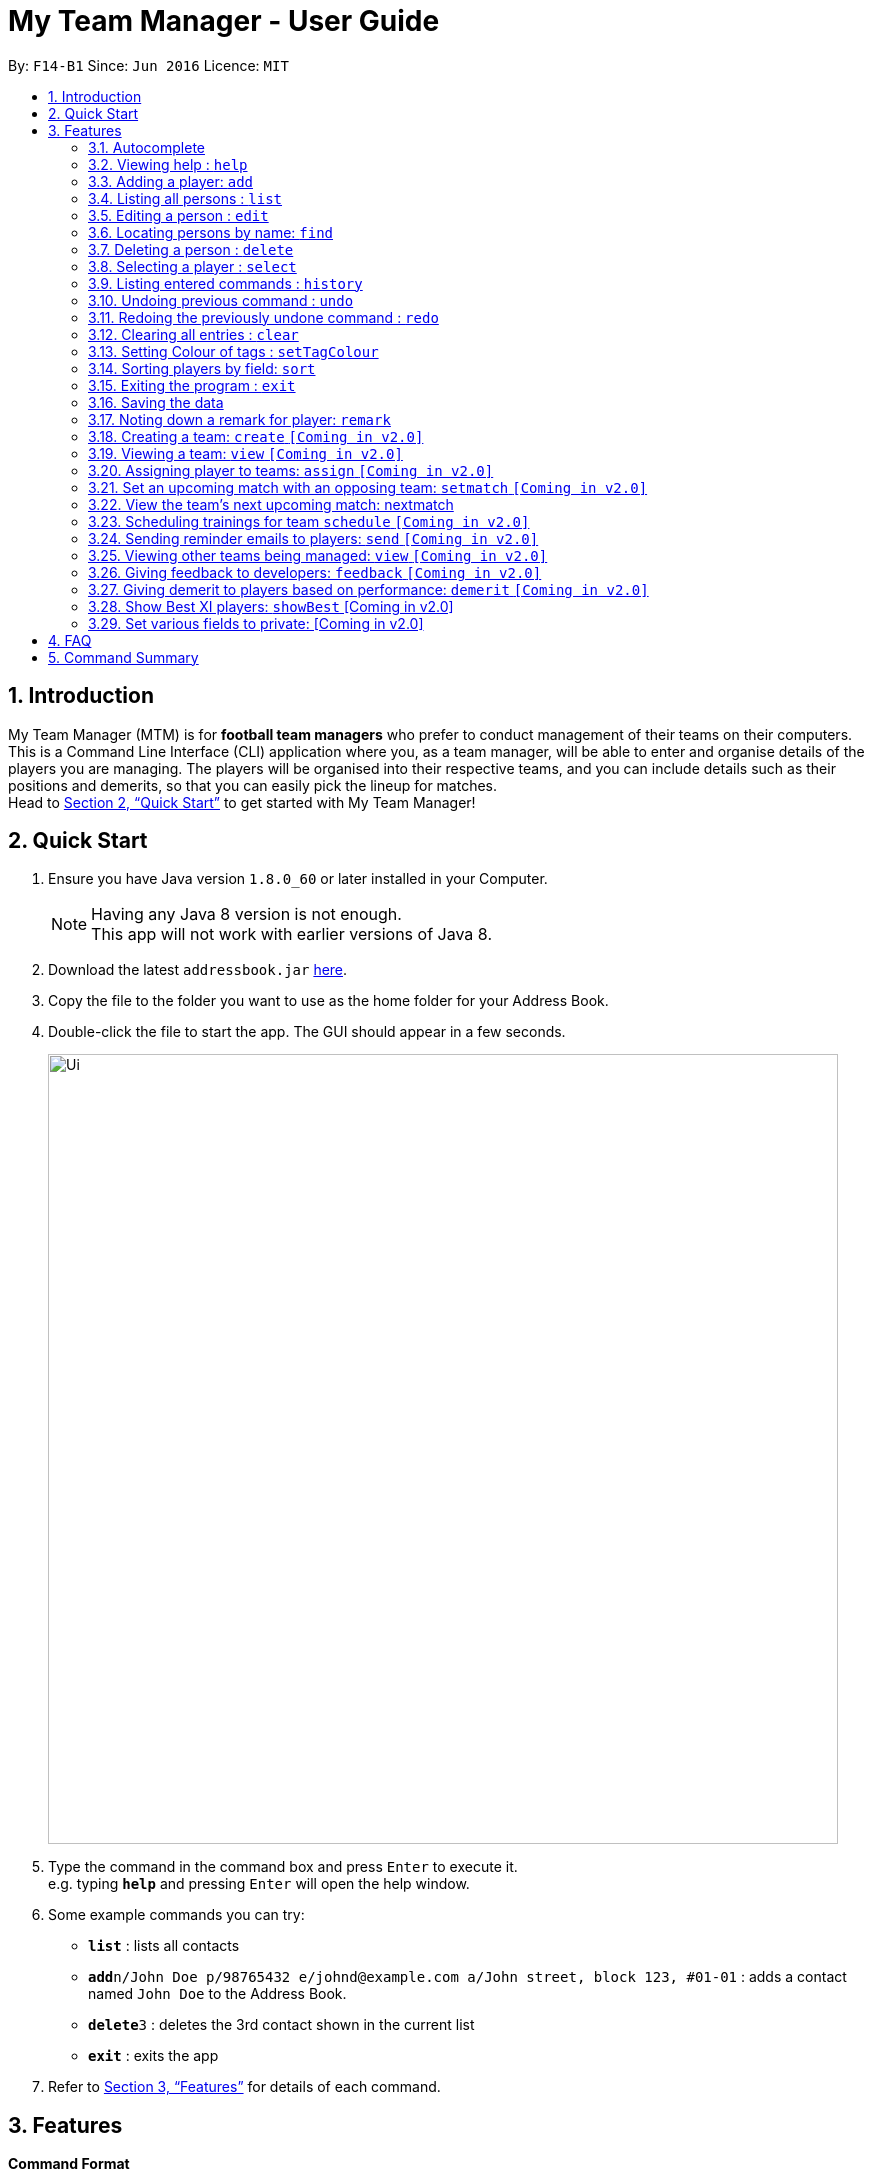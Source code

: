 = My Team Manager - User Guide
:toc:
:toc-title:
:toc-placement: preamble
:sectnums:
:imagesDir: images
:stylesDir: stylesheets
:xrefstyle: full
:experimental:
ifdef::env-github[]
:tip-caption: :bulb:
:note-caption: :information_source:
endif::[]
:repoURL: https://github.com/CS2103JAN2018-F14-B1/main

By: `F14-B1`      Since: `Jun 2016`      Licence: `MIT`

== Introduction

My Team Manager (MTM) is for *football team managers* who prefer to conduct management of their teams on their computers.
This is a Command Line Interface (CLI) application where you, as a team manager, will be able to enter and organise details
of the players you are managing. The players will be organised into their respective teams, and you can include details such
as their positions and demerits, so that you can easily pick the lineup for matches. +
Head to <<Quick Start>> to get started with My Team Manager!

== Quick Start

.  Ensure you have Java version `1.8.0_60` or later installed in your Computer.
+
[NOTE]
Having any Java 8 version is not enough. +
This app will not work with earlier versions of Java 8.
+
.  Download the latest `addressbook.jar` link:{repoURL}/releases[here].
.  Copy the file to the folder you want to use as the home folder for your Address Book.
.  Double-click the file to start the app. The GUI should appear in a few seconds.
+
image::Ui.png[width="790"]
+
.  Type the command in the command box and press kbd:[Enter] to execute it. +
e.g. typing *`help`* and pressing kbd:[Enter] will open the help window.
.  Some example commands you can try:

* *`list`* : lists all contacts
* **`add`**`n/John Doe p/98765432 e/johnd@example.com a/John street, block 123, #01-01` : adds a contact named `John Doe` to the Address Book.
* **`delete`**`3` : deletes the 3rd contact shown in the current list
* *`exit`* : exits the app

.  Refer to <<Features>> for details of each command.

[[Features]]
== Features

====
*Command Format*

* Some commands have an alias that you can use to execute the command e.g to add player to address book, you can type either `add n/John Doe` or `a n/John Doe`
* Words in `UPPER_CASE` are the parameters to be supplied by the user e.g. in `add n/NAME`, `NAME` is a parameter which can be used as `add n/John Doe`.
* Items in square brackets are optional e.g `n/NAME [t/TAG]` can be used as `n/John Doe t/friend` or as `n/John Doe`.
* Items with `…`​ after them can be used multiple times including zero times e.g. `[t/TAG]...` can be used as `{nbsp}` (i.e. 0 times), `t/friend`, `t/friend t/family` etc.
* Parameters can be in any order e.g. if the command specifies `n/NAME p/PHONE_NUMBER`, `p/PHONE_NUMBER n/NAME` is also acceptable.
====

=== Autocomplete

After typing in the first few characters of a command, pressing kbd:[tab] will fill in the rest of the item. Since v1.1

To see parameters for a command, press tab after the whole command is typed in. Pressing tab again will remove the parameters. Since v1.2

Text will turn red if the input has no parameters or if no matching command exists.

If there are multiple possible commands for a given input, i.e. 'e' could be 'edit', 'exit', or 'export', then a dropdown box will appear with the possible commands. These can be navigated using mouse or arrow keys. Then, press enter to select the desired command. Since v1.2

=== Viewing help : `help`

Format: `help`

=== Adding a player: `add`

Adds a player to the address book +
Alias: `a` +
Format: `add n/NAME  e/EMAIL  tm/TEAM [a/ADDRESS] [p/PHONE_NUMBER] [j/JERSEY_NUMBER] [s/SCORE] [po/POSITION] [r/REMARKS] [t/TAG]...`

[TIP]
A person can have any number of tags (including 0).

Examples:

* `add n/John Doe p/98765432 e/johnd@example.com a/John street, block 123, #01-01`
* `add n/Betsy Crowe t/friend e/betsycrowe@example.com a/Newgate Prison p/1234567 t/criminal`
* `add n/Ronaldo p/92331322 e/ronaldo@soccer.com a/Portugal j/17 s/99 po/Striker r/Always play him`
* `add n/Fandi Ahmad p/92330022 e/fandi@soccer.com a/Singapore j/21 s/98 po/Striker r/Legendary`

=== Listing all persons : `list`

Shows a list of all persons in the address book. +
Alias: `l` +
Format: `list`

=== Editing a person : `edit`

You may edit an existing player in the address book with the 'edit' command. +
Alias: `e` +
Format: `edit INDEX [n/NAME] [a/ADDRESS] [p/PHONE_NUMBER] [j/JERSEY_NUMBER] [s/SCORE] [po/POSITION] [r/REMARKS] [t/TAG]...`

****
* Edits the person at the specified `INDEX`. The index refers to the index number shown in the last person listing. The index *must be a positive integer* 1, 2, 3, ...
* At least one of the optional fields must be provided.
* Existing values will be updated to the input values.
* When you edit tags, the existing tags of the person will be removed i.e adding of tags is not cumulative.
* You can remove all the person's tags by typing `t/` without specifying any tags after it.
****

Examples:

* `edit 1 p/91234567 e/johndoe@example.com` +
Edits the phone number and email address of the 1st person to be `91234567` and `johndoe@example.com` respectively.
* `edit 2 n/Betsy Crower t/` +
Edits the name of the 2nd person to be `Betsy Crower` and clears all existing tags.

=== Locating persons by name: `find`

You can find a player whose names contain any of the given keywords with this command. +
Alias: `f` +
Format: `find KEYWORD [MORE_KEYWORDS]`

****
* The search is case insensitive. e.g `hans` will match `Hans`
* The order of the keywords does not matter. e.g. `Hans Bo` will match `Bo Hans`
* Only the name is searched.
* Only full words will be matched e.g. `Han` will not match `Hans`
* Persons matching at least one keyword will be returned (i.e. `OR` search). e.g. `Hans Bo` will return `Hans Gruber`, `Bo Yang`
****

Examples:

* `find John` +
Returns `john` and `John Doe`
* `find Betsy Tim John` +
Returns any person having names `Betsy`, `Tim`, or `John`

=== Deleting a person : `delete`

Should you want to delete a player from the address book, you may use this command. +
Alias: `d` +
Format: `delete INDEX`

****
* Deletes the player at the specified `INDEX`.
* The index refers to the index number shown in the most recent listing.
* The index *must be a positive integer* 1, 2, 3, ...
****

Examples:

* `list` +
`delete 2` +
Deletes the 2nd player in the address book.
* `find Betsy` +
`delete 1` +
Deletes the 1st player in the results of the `find` command.

=== Selecting a player : `select`

Identified the player you're looking for and want to see more details about the player? MTM offers you the ability to view details of your specified player via an index shown in the current listing of players.

Format: `select INDEX` +
Alias: `s`

[NOTE]
====
The index refers to the index number shown in the most recent listing. +
The index *must be a positive integer* `1, 2, 3, ...`
====

[TIP]
.*Outcome*
====
Your selected player will have their details displayed on the details pane on MTM.
====

Here are a few valid examples on how you can use the `select` command:

* `list` +
`select 2` +
Displays the list of all players and selects the 2nd player in that list.
* `find Betsy` +
`select 1` +
Finds a player named Betsy and selects the 1st player in the results of the `find` command.

=== Listing entered commands : `history`

Have you been extensively using MTM and in the midst of entering more commands, you could not remember what commands you have entered? MTM allows you to look at all your past commands that you have entered in reverse chronological order.

Format: `history` +
Alias: `h`

[NOTE]
====
Pressing the kbd:[&uarr;] and kbd:[&darr;] arrows will display the previous and next input respectively in the command box.
====

[TIP]
.*Outcome*
====
A list of your previously entered command will be shown to you.
====

// tag::undoredo[]
=== Undoing previous command : `undo`

Have you entered a wrong command or might have accidentally entered the wrong values to the specified fields to a command? +

You don't have to worry, as MTM provides you with the command to undo most mistakes that you might have made. MTM will restore herself to the state before the previous _undoAble_ command was executed.

Format: `undo` +
Alias: `u`

[NOTE]
====
_undoAble_ commands: those commands that modify the address book's content (`add`, `delete`, `edit` and `clear`).
====

[TIP]
.*Outcome*
====
Commands that are _undoAble_ will be reversed and MTM will be in the state before the command was executed.
====

Here are a few valid examples on how you can use the `undo` command:

* `delete 1` +
`list` +
`undo` +
Calling the `undo` command will reverse the `delete 1` command.

* `select 1` +
`list` +
`undo` +
The `undo` command fails as there are no _undoAble_ commands executed previously.

* `delete 1` +
`clear` +
`undo` +
`undo` +
Calling the first `undo` command will reverse the `clear` command, and the subsequent `undo` command will reverse the `delete 1` command.

=== Redoing the previously undone command : `redo`

You accidentally called the `undo` command too many times and need a way to quickly reverse that? MTM allows you to redo the most recent `undo` command.

Format: `redo` +
Alias: `r`

[TIP]
.*Outcome*
====
Previously executed `undo` command will be reversed and MTM will be in its previous state.
====

Here are a few valid examples on how you can use the `redo` command:

* `delete 1` +
`undo` +
`redo` +
Calling the `undo` command will reverse the `delete 1` command and the subsequent `redo` command will reapply the `delete 1` command.

* `delete 1` +
`redo` +
The `redo` command fails as there are no `undo` commands executed previously.

* `delete 1` +
`clear` +
`undo` +
`undo` +
`redo` +
`redo` +
Calling the first `undo` command will reverse the `clear` command, and the subsequent `undo` command will reverse the `delete 1` command. +
Calling the first `redo` command will reapply the `delete 1` command, and the subsequent `redo` command will reapply the `clear` command.
// end::undoredo[]

=== Clearing all entries : `clear`

You can clear all entries from the address book with the 'clear' command. +
Alias: `c` +
Format: `clear`

=== Setting Colour of tags : `setTagColour`

You can set the tags to a colour of your choice with the 'setColourTag' command. +
Alias: `stc` +
Format: `setTagColour`

=== Sorting players by field: `sort`

You can sort the players by fields with the 'sort' command. Players can be sorted in both ascending or descending order. +
Alias: `so` +
Format: `sort` FIELD ORDER

[NOTE]
====
Current version of `sort` supports the following fields: Name, Phone, Email & Address.
====

Here are a few valid examples on how you can use the `sort` command:

* `sort` name asc +
This will sort the address book by names, in alphabetical order.

* `sort` name dsc +
This will sort the address book by names, in reverse alphabetical order.

=== Exiting the program : `exit`

You can exit the program by entering the 'exit' command. +
Format: `exit`

=== Saving the data

There is no need to save anything manually as My Team Manager will save
any data entered directly to the hard drive.

=== Noting down a remark for player: `remark`

When you need to drop yourself a self-note with regards to a specific player you're managing, you can make a self-note
of a specific player easily by giving the player a remark for you to remember by.

Format: `remark INDEX [r/REMARK]` +
Alias: `rm`

[NOTE]
By leaving out `r/REMARK`, the command acts as a remark removal.

[TIP]
.*Outcome*
====
Your specified player will either be given a new remark or have its existing remark removed.
====

Here are a few valid examples on how you can use the `remark` command:

* `remark 1` +
Removes the remark from the specified player at index 1.

* `remark 5 r/MVP Player` +
Give a remark to the specified player at index 5 with the remark "MVP Player".

=== Creating a team: `create` `[Coming in v2.0]`

What is a team management application without the functionality of creating a team? This command allows you to create a team that can be assigned to players.

Format: `create TEAM_NAME` +
Alias: `ct`

[TIP]
.*Outcome*
====
Your newly specified team will be created with the name you have given wihtout any players in it.
====

Here are a few valid examples on how you can use the `create` command:

* `create Arsenal`
Creates a new team with the name "Arsenal".

* `create Liverpool`
Creates another new team with the name "Liverpool"

=== Viewing a team: `view` `[Coming in v2.0]`

With the ability to manage different teams, you will be able to list all players currently in a team easily with this command.
Format: `view TEAM_NAME`
Alias: `v`

[TIP]
.*Outcome*
====
Displays the list of players will that are in the team specified.
====

Here are a few valid examples on how you can use the `view` command:

* `view Arsenal`
List all players in the team "Arsenal".

* `view Liverpool`
List all players in the team "Liverpool".

=== Assigning player to teams: `assign` `[Coming in v2.0]`

Have a player without a team, or have yet to assigned one during the addition of player into MTM, you can call this command to assign that player to a particular team of your choice.

Format: `assign INDEX TEAM_NAME`
Alias: `ap`

[TIP]
.*Outcome*
====
Your specified player via index will be assigned to the specified team.
====

Here are a few valid examples on how you can use the `create` command:

* `list`
* `assign 3 Arsenal`
View the full list of players in MTM and assign the player with index 3 to team "Arsenal".

* `find John`
* `assign 1 Liverpool`
Find a player by the name of "John" and assign the player with index 1 to team "Liverpool".

=== Set an upcoming match with an opposing team: `setmatch` `[Coming in v2.0]`

With this command, it gives you a convenient way to keep track of the upcoming match of a team.

Format: `setmatch TEAM_NAME OPPONENT_TEAM_NAME DATE`
Alias: `sm`

[TIP]
.*Outcome*
====
The upcoming match of the team will be captured and displayed to you.
====

Here are a few valid examples on how you can use the `create` command:

* `view Arsenal`
* `setmatch Arsenal Liverpool 14/03/2018`
Display the list of players in team "Arsenal" and set an upcoming match for Arsenal with Liverpool on 14/03/2018.

=== View the team's next upcoming match: nextmatch

Easily determine the up and coming match with the team so that you never miss an important date.

Format: `nextmatch TEAM_NAME`
Alias: `nm`

[TIP]
.*Outcome*
====
Displays the date and opponent for the upcoming match of the team specified.
====

Here are a few valid examples on how you can use the `create` command:

* `view Arsenal`
* `nextmatch`
Displays the list of players in team "Arsenal" and view the next upcoming match for "Arsenal".

=== Scheduling trainings for team `schedule` `[Coming in v2.0]`

=== Sending reminder emails to players: `send` `[Coming in v2.0]`

=== Viewing other teams being managed: `view` `[Coming in v2.0]`

=== Giving feedback to developers: `feedback` `[Coming in v2.0]`

=== Giving demerit to players based on performance: `demerit` `[Coming in v2.0]`

=== Show Best XI players: `showBest` [Coming in v2.0]

If you went to see your current best 11 players in your team based on their respective stats, this command
is for you.

Alias: `sb` +
Format: `showBest`

=== Set various fields to private: [Coming in v2.0]
{explain how fields of players can be set private}

== FAQ

*Q*: How do I transfer my data to another Computer? +
*A*: Install the app in the other computer and overwrite the empty data file it creates with the file that contains the data of your previous Address Book folder.

== Command Summary

[cols="^1s, >2m, >2m", options="header"]
|===
^|Command / Alias
^|Parameter
^|Example

>|help
|help
d|Shows the user guide

>|add / a
|add n/NAME e/EMAIL tm/TEAM [p/PHONE_NUMBER] [a/ADDRESS] [j/JERSEY_NUMBER] [s/SCORE] [po/POSITION] [r/REMARKS] [t/TAG]...
|add n/Ronaldo e/ronaldo@soccer.com tm/Real Madrid p/92331322 a/Portugal j/17 s/999 po/Striker r/Always play him /tfamous

>|edit / e
|edit INDEX [n/NAME] [p/PHONE_NUMBER] [e/EMAIL] [a/ADDRESS] [t/TAG]...
|edit 2 n/James Lee e/jameslee@example.com

>|remark / rm
|remark INDEX [r/REMARK]
|remark 4 r/Gotta go faster

>|delete / d
|delete INDEX
|delete 3

>|list / l
|list
d|List all the players

>|find / f
|find KEYWORD [MORE_KEYWORDS]
|find James Jake

>|select / s
|select INDEX
|select 2

>|clear / c
|clear
d|Removes all player's information in the application

>|history / h
|history
d|Display the list of commands entered previously

>|undo / u
|undo
d|Undo the previous command

>|redo / r
|redo
d|Redo the previous command

|===
